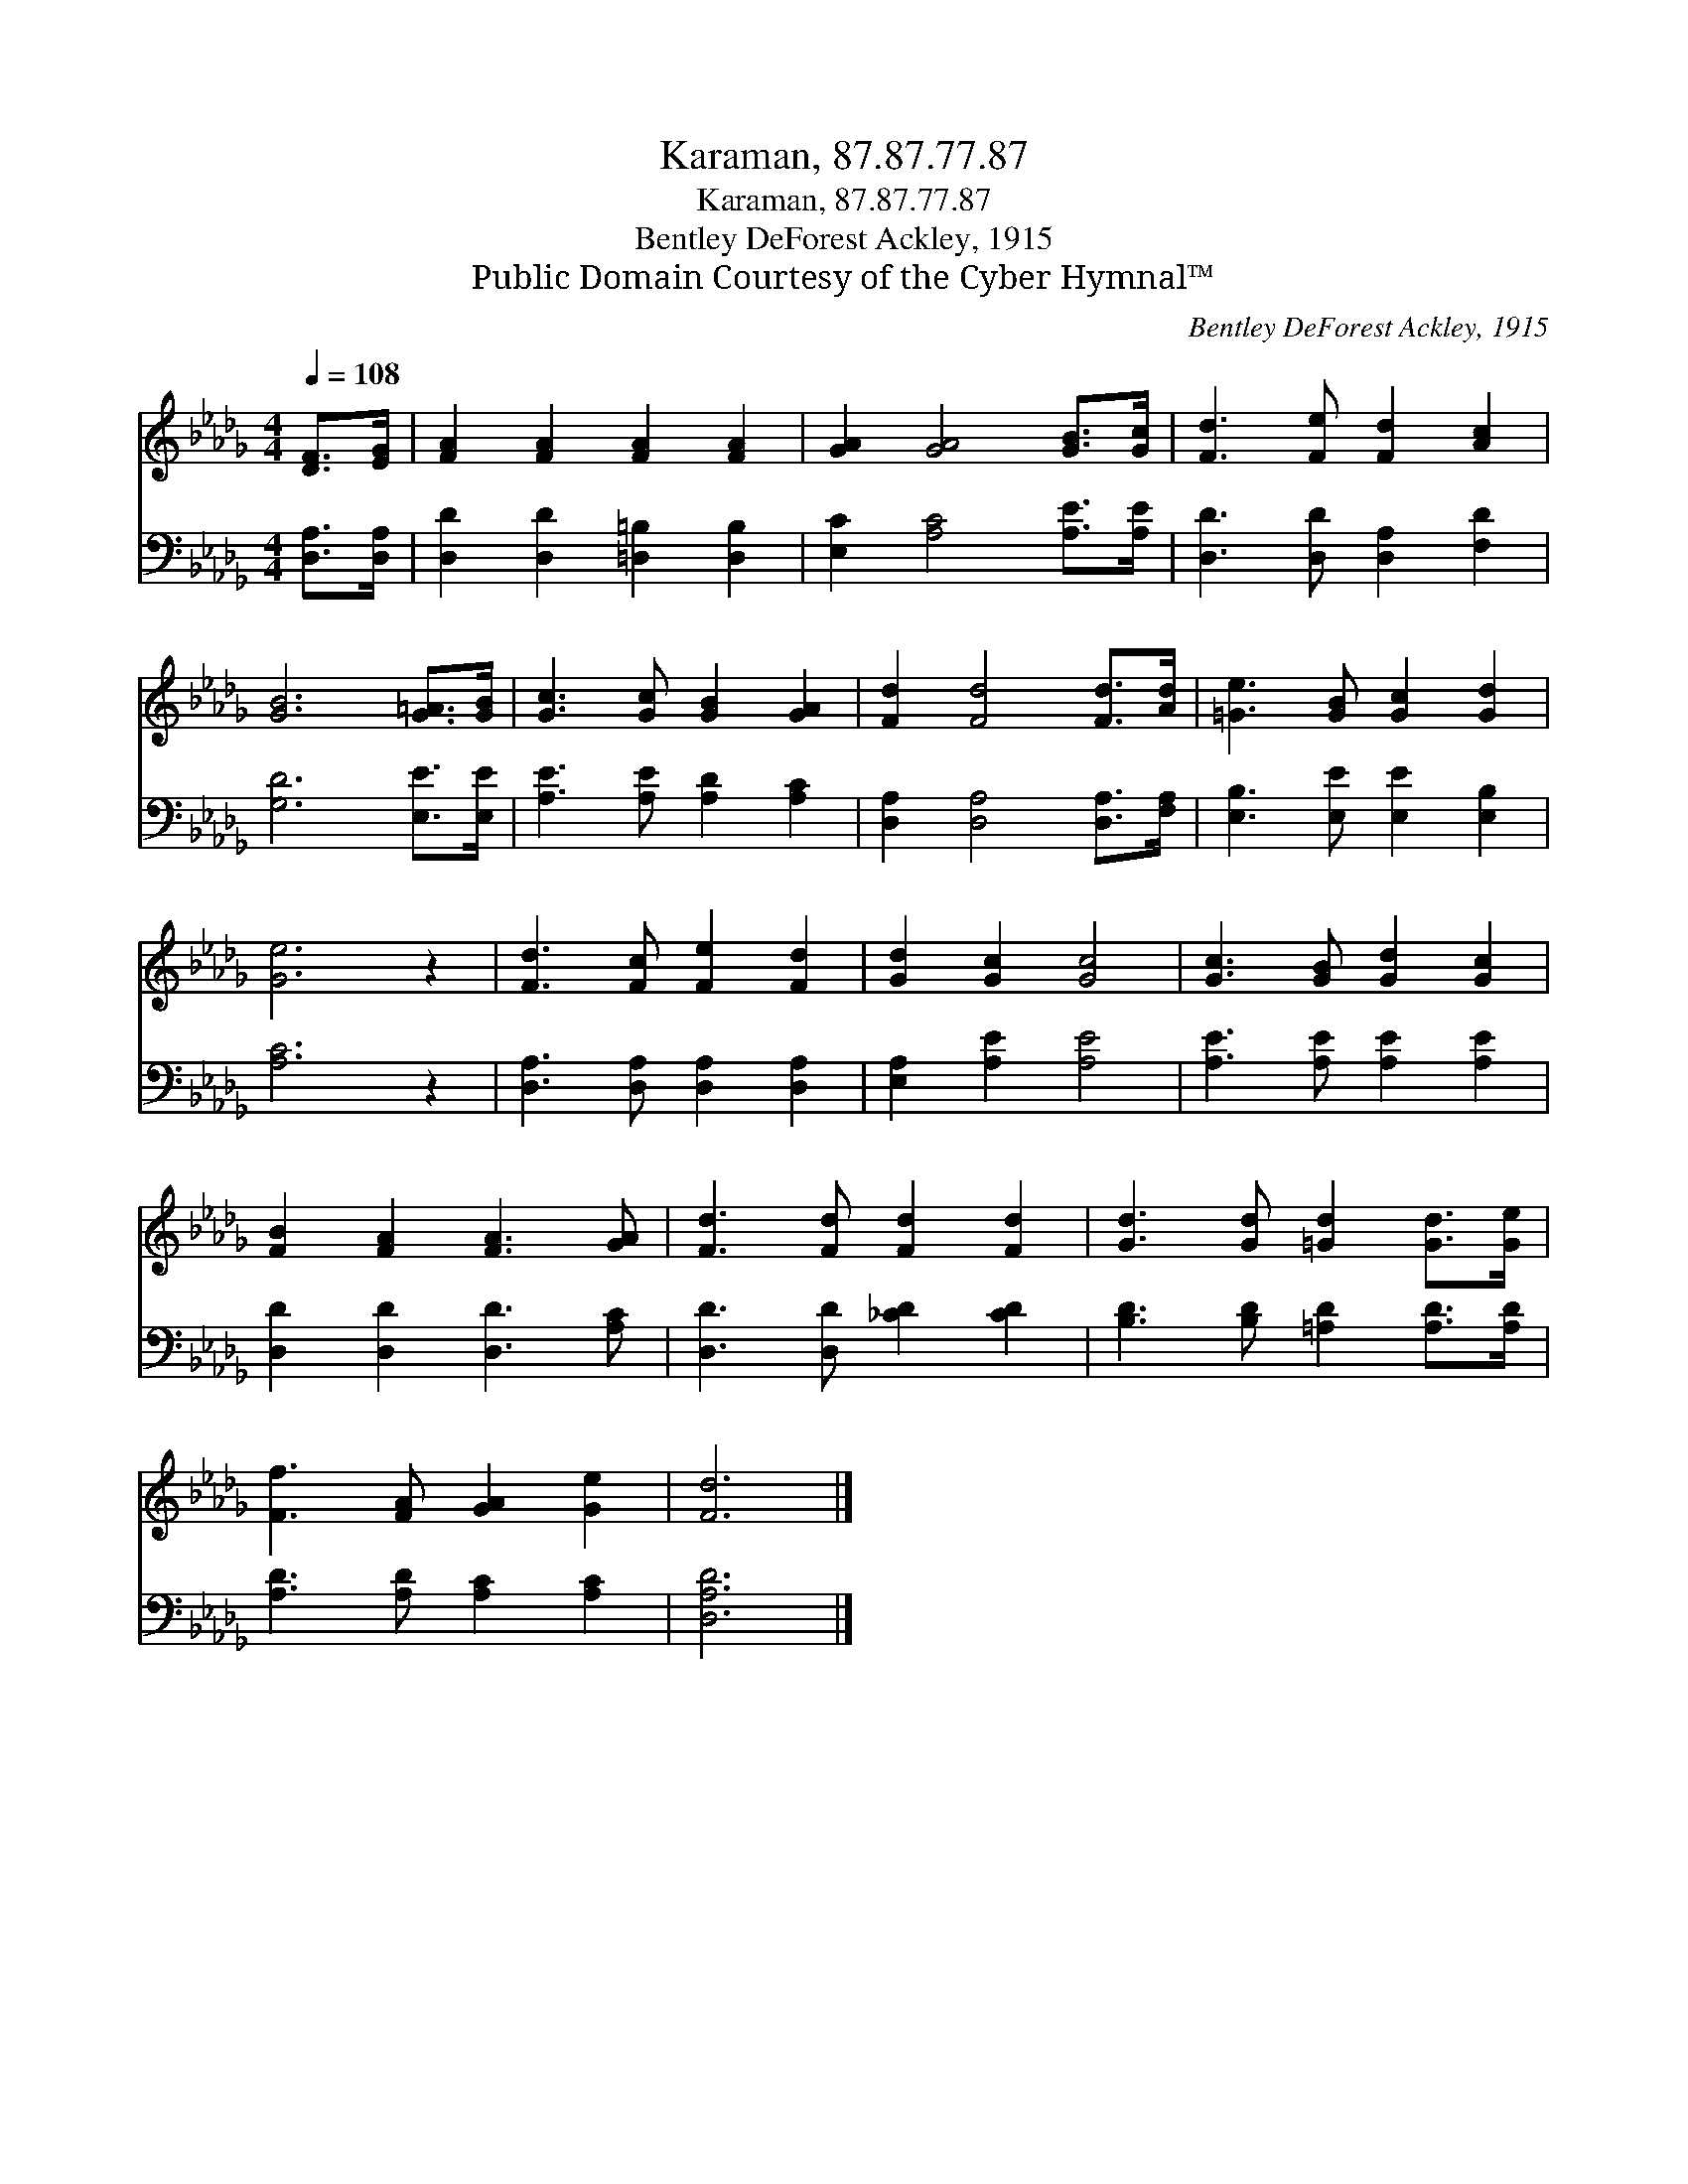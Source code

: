 X:1
T:Karaman, 87.87.77.87
T:Karaman, 87.87.77.87
T:Bentley DeForest Ackley, 1915
T:Public Domain Courtesy of the Cyber Hymnal™
C:Bentley DeForest Ackley, 1915
Z:Public Domain
Z:Courtesy of the Cyber Hymnal™
%%score 1 2
L:1/8
Q:1/4=108
M:4/4
K:Db
V:1 treble 
V:2 bass 
V:1
 [DF]>[EG] | [FA]2 [FA]2 [FA]2 [FA]2 | [GA]2 [GA]4 [GB]>[Gc] | [Fd]3 [Fe] [Fd]2 [Ac]2 | %4
 [GB]6 [G=A]>[GB] | [Gc]3 [Gc] [GB]2 [GA]2 | [Fd]2 [Fd]4 [Fd]>[Ad] | [=Ge]3 [GB] [Gc]2 [Gd]2 | %8
 [Ge]6 z2 | [Fd]3 [Fc] [Fe]2 [Fd]2 | [Gd]2 [Gc]2 [Gc]4 | [Gc]3 [GB] [Gd]2 [Gc]2 | %12
 [FB]2 [FA]2 [FA]3 [GA] | [Fd]3 [Fd] [Fd]2 [Fd]2 | [Gd]3 [Gd] [=Gd]2 [Gd]>[Ge] | %15
 [Ff]3 [FA] [GA]2 [Ge]2 | [Fd]6 |] %17
V:2
 [D,A,]>[D,A,] | [D,D]2 [D,D]2 [=D,=B,]2 [D,B,]2 | [E,C]2 [A,C]4 [A,E]>[A,E] | %3
 [D,D]3 [D,D] [D,A,]2 [F,D]2 | [G,D]6 [E,E]>[E,E] | [A,E]3 [A,E] [A,D]2 [A,C]2 | %6
 [D,A,]2 [D,A,]4 [D,A,]>[F,A,] | [E,B,]3 [E,E] [E,E]2 [E,B,]2 | [A,C]6 z2 | %9
 [D,A,]3 [D,A,] [D,A,]2 [D,A,]2 | [E,A,]2 [A,E]2 [A,E]4 | [A,E]3 [A,E] [A,E]2 [A,E]2 | %12
 [D,D]2 [D,D]2 [D,D]3 [A,C] | [D,D]3 [D,D] [_CD]2 [CD]2 | [B,D]3 [B,D] [=A,D]2 [A,D]>[A,D] | %15
 [A,D]3 [A,D] [A,C]2 [A,C]2 | [D,A,D]6 |] %17

